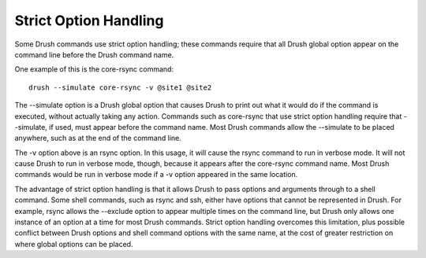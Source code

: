 Strict Option Handling
======================

Some Drush commands use strict option handling; these commands require
that all Drush global option appear on the command line before the Drush
command name.

One example of this is the core-rsync command:

::

      drush --simulate core-rsync -v @site1 @site2

The --simulate option is a Drush global option that causes Drush to
print out what it would do if the command is executed, without actually
taking any action. Commands such as core-rsync that use strict option
handling require that --simulate, if used, must appear before the
command name. Most Drush commands allow the --simulate to be placed
anywhere, such as at the end of the command line.

The -v option above is an rsync option. In this usage, it will cause the
rsync command to run in verbose mode. It will not cause Drush to run in
verbose mode, though, because it appears after the core-rsync command
name. Most Drush commands would be run in verbose mode if a -v option
appeared in the same location.

The advantage of strict option handling is that it allows Drush to pass
options and arguments through to a shell command. Some shell commands,
such as rsync and ssh, either have options that cannot be represented in
Drush. For example, rsync allows the --exclude option to appear multiple
times on the command line, but Drush only allows one instance of an
option at a time for most Drush commands. Strict option handling
overcomes this limitation, plus possible conflict between Drush options
and shell command options with the same name, at the cost of greater
restriction on where global options can be placed.
